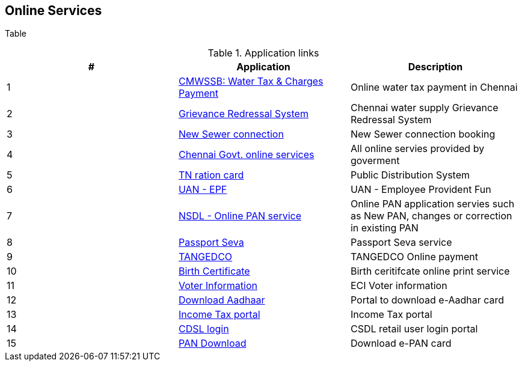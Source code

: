 == Online Services

Table

.Application links
[options="header,footer"]
|=======================
|#|Application      |Description
|1    |https://chennaimetrowater.tn.gov.in/online_water_taxpayment.html[CMWSSB: Water Tax &amp; Charges Payment]|Online water tax payment in Chennai
|2    |https://chennaimetrowater.in/login.html[Grievance Redressal System]     | Chennai water supply Grievance Redressal System
|3    |https://alaithal-inaipu.chennaimetrowater.in/index.php[New Sewer connection]    |New Sewer connection booking
|4    |https://chennaicorporation.gov.in/gcc/online-services/[Chennai Govt. online services]|All online servies provided by goverment
|5    |https://tnpds.gov.in/home.xhtml[TN ration card] | Public Distribution System
|6    |https://unifiedportal-mem.epfindia.gov.in/memberinterface/[UAN - EPF] | UAN - Employee Provident Fun
|7    |https://www.onlineservices.nsdl.com/paam/endUserRegisterContact.html[NSDL - Online PAN service] | Online PAN application servies such as New PAN, changes or correction in existing PAN
|8   |https://www.passportindia.gov.in/AppOnlineProject/welcomeLink#[Passport Seva]| Passport Seva service
|9   |https://www.tnebnet.org/awp/login?locale=en[TANGEDCO]|TANGEDCO Online payment
|10   |https://chennaicorporation.gov.in/gcc/online-services/birth-certificate/[Birth Certificate] | Birth ceritifcate online print service
|11   |https://electoralsearch.in/[Voter Information]|ECI Voter information
|12   |https://eaadhaar.uidai.gov.in/#/[Download Aadhaar]| Portal to download e-Aadhar card
|13   |https://eportal.incometax.gov.in/iec/foservices/#/login[Income Tax portal] | Income Tax portal
|14   |https://web.cdslindia.com/myeasi/Home/Login[CDSL login]|CSDL retail user login portal
|15   |https://www.onlineservices.nsdl.com/paam/requestAndDownloadEPAN.html[PAN Download]|Download e-PAN card
|=======================
